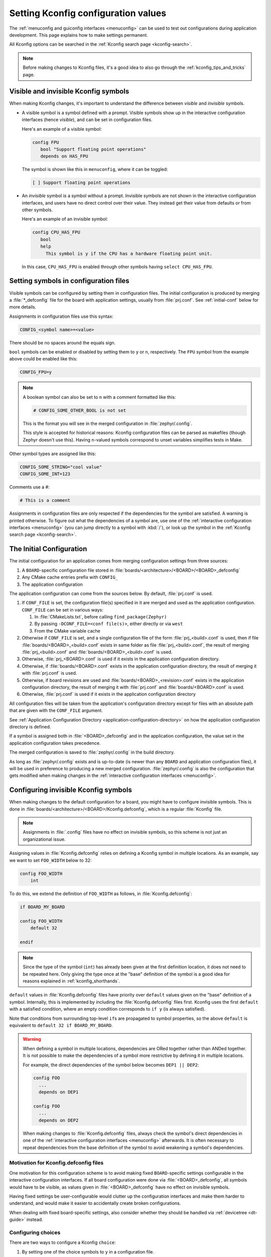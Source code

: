 .. _setting_configuration_values:

Setting Kconfig configuration values
####################################

The :ref:`menuconfig and guiconfig interfaces <menuconfig>` can be used to test
out configurations during application development. This page explains how to
make settings permanent.

All Kconfig options can be searched in the :ref:`Kconfig search page
<kconfig-search>`.

.. note::

   Before making changes to Kconfig files, it's a good idea to also go through
   the :ref:`kconfig_tips_and_tricks` page.


Visible and invisible Kconfig symbols
*************************************

When making Kconfig changes, it's important to understand the difference
between *visible* and *invisible* symbols.

- A visible symbol is a symbol defined with a prompt. Visible symbols show
  up in the interactive configuration interfaces (hence *visible*), and can be
  set in configuration files.

  Here's an example of a visible symbol:

  .. code-block:: none

     config FPU
     	bool "Support floating point operations"
     	depends on HAS_FPU

  The symbol is shown like this in ``menuconfig``, where it can be toggled:

  .. code-block:: none

     [ ] Support floating point operations

- An *invisible* symbol is a symbol without a prompt. Invisible symbols are
  not shown in the interactive configuration interfaces, and users have no
  direct control over their value. They instead get their value from defaults
  or from other symbols.

  Here's an example of an invisible symbol:

  .. code-block:: none

     config CPU_HAS_FPU
     	bool
     	help
     	  This symbol is y if the CPU has a hardware floating point unit.

  In this case, ``CPU_HAS_FPU`` is enabled through other symbols having
  ``select CPU_HAS_FPU``.


Setting symbols in configuration files
**************************************

Visible symbols can be configured by setting them in configuration files. The
initial configuration is produced by merging a :file:`*_defconfig` file for the
board with application settings, usually from :file:`prj.conf`. See
:ref:`initial-conf` below for more details.

Assignments in configuration files use this syntax:

.. code-block:: none

   CONFIG_<symbol name>=<value>

There should be no spaces around the equals sign.

``bool`` symbols can be enabled or disabled by setting them to ``y`` or ``n``,
respectively. The ``FPU`` symbol from the example above could be enabled like
this:

.. code-block:: none

   CONFIG_FPU=y

.. note::

   A boolean symbol can also be set to ``n`` with a comment formatted like
   this:

   .. code-block:: none

      # CONFIG_SOME_OTHER_BOOL is not set

   This is the format you will see in the merged configuration in
   :file:`zephyr/.config`.

   This style is accepted for historical reasons: Kconfig configuration files
   can be parsed as makefiles (though Zephyr doesn't use this). Having
   ``n``-valued symbols correspond to unset variables simplifies tests in Make.

Other symbol types are assigned like this:

.. code-block:: none

   CONFIG_SOME_STRING="cool value"
   CONFIG_SOME_INT=123

Comments use a #:

.. code-block:: none

   # This is a comment

Assignments in configuration files are only respected if the dependencies for
the symbol are satisfied. A warning is printed otherwise. To figure out what
the dependencies of a symbol are, use one of the :ref:`interactive
configuration interfaces <menuconfig>` (you can jump directly to a symbol with
:kbd:`/`), or look up the symbol in the :ref:`Kconfig search page
<kconfig-search>`.


.. _initial-conf:

The Initial Configuration
*************************

The initial configuration for an application comes from merging configuration
settings from three sources:

1. A ``BOARD``-specific configuration file stored in
   :file:`boards/<architecture>/<BOARD>/<BOARD>_defconfig`

2. Any CMake cache entries prefix with ``CONFIG_``

3. The application configuration

The application configuration can come from the sources below. By default,
:file:`prj.conf` is used.

1. If ``CONF_FILE`` is set, the configuration file(s) specified in it are
   merged and used as the application configuration. ``CONF_FILE`` can be set
   in various ways:

   1. In :file:`CMakeLists.txt`, before calling ``find_package(Zephyr)``

   2. By passing ``-DCONF_FILE=<conf file(s)>``, either directly or via ``west``

   3. From the CMake variable cache

2. Otherwise if ``CONF_FILE`` is set, and a single configuration file of the
   form :file:`prj_<build>.conf` is used, then if file
   :file:`boards/<BOARD>_<build>.conf` exists in same folder as file
   :file:`prj_<build>.conf`, the result of merging :file:`prj_<build>.conf` and
   :file:`boards/<BOARD>_<build>.conf` is used.

3. Otherwise, :file:`prj_<BOARD>.conf` is used if it exists in the application
   configuration directory.

4. Otherwise, if :file:`boards/<BOARD>.conf` exists in the application
   configuration directory, the result of merging it with :file:`prj.conf` is
   used.

5. Otherwise, if board revisions are used and
   :file:`boards/<BOARD>_<revision>.conf` exists in the application
   configuration directory, the result of merging it with :file:`prj.conf` and
   :file:`boards/<BOARD>.conf` is used.

6. Otherwise, :file:`prj.conf` is used if it exists in the application
   configuration directory

All configuration files will be taken from the application's configuration
directory except for files with an absolute path that are given with the
``CONF_FILE`` argument.

See :ref:`Application Configuration Directory <application-configuration-directory>`
on how the application configuration directory is defined.

If a symbol is assigned both in :file:`<BOARD>_defconfig` and in the
application configuration, the value set in the application configuration takes
precedence.

The merged configuration is saved to :file:`zephyr/.config` in the build
directory.

As long as :file:`zephyr/.config` exists and is up-to-date (is newer than any
``BOARD`` and application configuration files), it will be used in preference
to producing a new merged configuration. :file:`zephyr/.config` is also the
configuration that gets modified when making changes in the :ref:`interactive
configuration interfaces <menuconfig>`.


Configuring invisible Kconfig symbols
*************************************

When making changes to the default configuration for a board, you might have to
configure invisible symbols. This is done in
:file:`boards/<architecture>/<BOARD>/Kconfig.defconfig`, which is a regular
:file:`Kconfig` file.

.. note::

    Assignments in :file:`.config` files have no effect on invisible symbols,
    so this scheme is not just an organizational issue.

Assigning values in :file:`Kconfig.defconfig` relies on defining a Kconfig
symbol in multiple locations. As an example, say we want to set ``FOO_WIDTH``
below to 32:

.. code-block:: none

    config FOO_WIDTH
    	int

To do this, we extend the definition of ``FOO_WIDTH`` as follows, in
:file:`Kconfig.defconfig`:

.. code-block:: none

    if BOARD_MY_BOARD

    config FOO_WIDTH
    	default 32

    endif

.. note::

   Since the type of the symbol (``int``) has already been given at the first
   definition location, it does not need to be repeated here. Only giving the
   type once at the "base" definition of the symbol is a good idea for reasons
   explained in :ref:`kconfig_shorthands`.

``default`` values in :file:`Kconfig.defconfig` files have priority over
``default`` values given on the "base" definition of a symbol. Internally, this
is implemented by including the :file:`Kconfig.defconfig` files first. Kconfig
uses the first ``default`` with a satisfied condition, where an empty condition
corresponds to ``if y`` (is always satisfied).

Note that conditions from surrounding top-level ``if``\ s are propagated to
symbol properties, so the above ``default`` is equivalent to
``default 32 if BOARD_MY_BOARD``.

.. warning::

   When defining a symbol in multiple locations, dependencies are ORed together
   rather than ANDed together. It is not possible to make the dependencies of a
   symbol more restrictive by defining it in multiple locations.

   For example, the direct dependencies of the symbol below becomes
   ``DEP1 || DEP2``:

   .. code-block:: none

      config FOO
      	...
      	depends on DEP1

      config FOO
      	...
      	depends on DEP2

   When making changes to :file:`Kconfig.defconfig` files, always check the
   symbol's direct dependencies in one of the :ref:`interactive configuration
   interfaces <menuconfig>` afterwards. It is often necessary to repeat
   dependencies from the base definition of the symbol to avoid weakening a
   symbol's dependencies.


Motivation for Kconfig.defconfig files
--------------------------------------

One motivation for this configuration scheme is to avoid making fixed
``BOARD``-specific settings configurable in the interactive configuration
interfaces. If all board configuration were done via :file:`<BOARD>_defconfig`,
all symbols would have to be visible, as values given in
:file:`<BOARD>_defconfig` have no effect on invisible symbols.

Having fixed settings be user-configurable would clutter up the configuration
interfaces and make them harder to understand, and would make it easier to
accidentally create broken configurations.

When dealing with fixed board-specific settings, also consider whether they
should be handled via :ref:`devicetree <dt-guide>` instead.


Configuring choices
-------------------

There are two ways to configure a Kconfig ``choice``:

1. By setting one of the choice symbols to ``y`` in a configuration file.

   Setting one choice symbol to ``y`` automatically gives all other choice
   symbols the value ``n``.

   If multiple choice symbols are set to ``y``, only the last one set to ``y``
   will be honored (the rest will get the value ``n``). This allows a choice
   selection from a board :file:`defconfig` file to be overridden from an
   application :file:`prj.conf` file.

2. By changing the ``default`` of the choice in :file:`Kconfig.defconfig`.

   As with symbols, changing the default for a choice is done by defining the
   choice in multiple locations. For this to work, the choice must have a name.

   As an example, assume that a choice has the following base definition (here,
   the name of the choice is ``FOO``):

   .. code-block:: none

       choice FOO
           bool "Foo choice"
           default B

       config A
           bool "A"

       config B
           bool "B"

       endchoice

   To change the default symbol of ``FOO`` to ``A``, you would add the
   following definition to :file:`Kconfig.defconfig`:

   .. code-block:: none

       choice FOO
           default A
       endchoice

The :file:`Kconfig.defconfig` method should be used when the dependencies of
the choice might not be satisfied. In that case, you're setting the default
selection whenever the user makes the choice visible.


More Kconfig resources
======================

The :ref:`kconfig_tips_and_tricks` page has some tips for writing Kconfig
files.

The :zephyr_file:`kconfiglib.py <scripts/kconfig/kconfiglib.py>` docstring
docstring (at the top of the file) goes over how symbol values are calculated
in detail.
